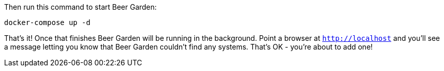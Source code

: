 Then run this command to start Beer Garden:

[source]
----
docker-compose up -d
----

That's it! Once that finishes Beer Garden will be running in the background. Point a browser at `http://localhost` and you'll see a message letting you know that Beer Garden couldn't find any systems. That's OK - you're about to add one!

